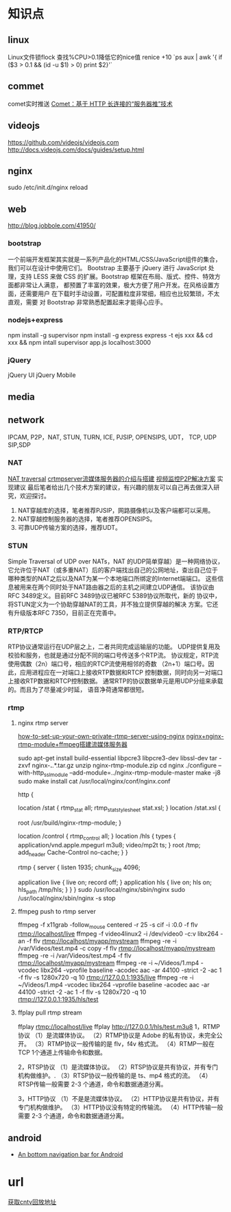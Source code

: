 * 知识点
** linux
  Linux文件锁flock
  查找%CPU>0.1降低它的nice值
  renice +10 `ps aux | awk '{ if ($3 > 0.1 && (id -u $1) > 0) print $2}'`
** commet
  comet实时推送
  [[http://www.ibm.com/developerworks/cn/web/wa-lo-comet/][Comet：基于 HTTP 长连接的“服务器推”技术]]
** videojs
   https://github.com/videojs/videojs.com
   http://docs.videojs.com/docs/guides/setup.html
** nginx
   sudo /etc/init.d/nginx reload
** web
   http://blog.jobbole.com/41950/
*** bootstrap
   一个前端开发框架其实就是一系列产品化的HTML/CSS/JavaScript组件的集合，我们可以在设计中使用它们。
   Bootstrap 主要基于 jQuery 进行 JavaScript 处理，支持 LESS 来做 CSS
   的扩展。Bootstrap 框架在布局、版式、控件、特效方面都非常让人满意，
   都预置了丰富的效果，极大方便了用户开发。在风格设置方面，还需要用户
   在下载时手动设置，可配置粒度非常细，相应也比较繁琐，不太直观，需要
   对 Bootstrap 非常熟悉配置起来才能得心应手。
*** nodejs+express
    npm install -g supervisor
    npm install -g express
    express -t ejs xxx && cd xxx && npm intall
    supervisor app.js
    localhost:3000

*** jQuery
    jQuery UI
    jQuery Mobile
** media
** network
   IPCAM, P2P，NAT, STUN, TURN, ICE, PJSIP, OPENSIPS, UDT， TCP, UDP
   SIP,SDP
*** NAT
    [[http://www.pjsip.org/][NAT traversal]]
    [[http://easydarwin.org/article/Streaming/47.html][crtmpserver流媒体服务器的介绍与搭建]]
    [[http://easydarwin.org/article/Streaming/64.html][视频监控P2P解决方案]]
    实现建议
    最后笔者给出几个技术方案的建议，有兴趣的朋友可以自己再去做深入研究，欢迎探讨。
1. NAT穿越库的选择，笔者推荐PJSIP，网路摄像机以及客户端都可以采用。
2. NAT穿越控制服务器的选择，笔者推荐OPENSIPS。
3. 可靠UDP传输方案的选择，推荐UDT。
*** STUN
    Simple Traversal of UDP over NATs，NAT 的UDP简单穿越）是一种网络协议，
    它允许位于NAT（或多重NAT）后的客户端找出自己的公网地址，查出自己位于
    哪种类型的NAT之后以及NAT为某一个本地端口所绑定的Internet端端口。
    这些信息被用来在两个同时处于NAT路由器之后的主机之间建立UDP通信。
    该协议由RFC 3489定义。目前RFC 3489协议已被RFC 5389协议所取代，新的
    协议中，将STUN定义为一个协助穿越NAT的工具，并不独立提供穿越的解决
    方案。它还有升级版本RFC 7350，目前正在完善中。
*** RTP/RTCP
    RTP协议通常运行在UDP层之上，二者共同完成运输层的功能。
    UDP提供复用及校验和服务，也就是通过分配不同的端口号传送多个RTP流。
    协议规定，RTP流使用偶数（2n）端口号，相应的RTCP流使用相邻的奇数
    （2n+1）端口号。因此，应用进程应在一对端口上接收RTP数据和RTCP
    控制数据，同时向另一对端口上接收RTP数据和RTCP控制数据。
    通常RTP的协议数据单元是用UDP分组来承载的。而且为了尽量减少时延，
    语音净荷通常都很短。
*** rtmp
**** nginx rtmp server
     [[https://obsproject.com/forum/resources/how-to-set-up-your-own-private-rtmp-server-using-nginx.50/][how-to-set-up-your-own-private-rtmp-server-using-nginx]]
     [[http://blog.csdn.net/redstarofsleep/article/details/45092147][nginx+nginx-rtmp-module+ffmpeg搭建流媒体服务器]]

     sudo apt-get install build-essential libpcre3 libpcre3-dev libssl-dev
     tar -zxvf nginx-*.*.*.tar.gz
     unzip nginx-rtmp-module.zip
     cd nginx
     ./configure --with-http_ssl_module --add-module=../nginx-rtmp-module-master
     make -j8
     sudo make install
     cat /usr/local/nginx/conf/nginx.conf

     http {
        # rtmp stat
        location /stat {
            rtmp_stat all;
            rtmp_stat_stylesheet stat.xsl;
        }
        location /stat.xsl {
            # you can move stat.xsl to a different location
            root /usr/build/nginx-rtmp-module;
        }

        # rtmp control
        location /control {
            rtmp_control all;
        }
        location /hls {
            types {
                application/vnd.apple.mpegurl m3u8;
                video/mp2t ts;
            }
            root /tmp;
            add_header Cache-Control no-cache;
        }
     }

     rtmp {
         server {
             listen 1935;
             chunk_size 4096;

             application live {
                 live on;
                 record off;
             }
             application hls {
                 live on;
                 hls on;
                 hls_path /tmp/hls;
             }
         }
     }
     sudo /usr/local/nginx/sbin/nginx
     sudo /usr/local/nginx/sbin/nginx -s stop

**** ffmpeg push to rtmp server
     ffmpeg -f x11grab -follow_mouse centered -r 25 -s cif -i :0.0 -f flv rtmp://localhost/live
     ffmpeg -f video4linux2 -i /dev/video0 -c:v libx264 -an -f flv rtmp://localhost/myapp/mystream
     ffmpeg -re -i /var/Videos/test.mp4 -c copy -f flv rtmp://localhost/myapp/mystream
     ffmpeg -re -i /var/Videos/test.mp4 -f flv rtmp://localhost/myapp/mystream
     ffmpeg -re -i ~/Videos/1.mp4 -vcodec libx264 -vprofile baseline -acodec aac  -ar 44100 -strict -2 -ac 1 -f flv -s 1280x720 -q 10 rtmp://127.0.0.1:1935/live
     ffmpeg -re -i ~/Videos/1.mp4 -vcodec libx264 -vprofile baseline -acodec aac  -ar 44100 -strict -2 -ac 1 -f flv -s 1280x720 -q 10 rtmp://127.0.0.1:1935/hls/test
**** ffplay pull rtmp stream
     ffplay rtmp://localhost/live
     ffplay http://127.0.0.1/hls/test.m3u8
1，RTMP协议
（1）是流媒体协议。
（2）RTMP协议是 Adobe 的私有协议，未完全公开。
（3）RTMP协议一般传输的是 flv，f4v 格式流。
（4）RTMP一般在 TCP 1个通道上传输命令和数据。

2，RTSP协议
（1）是流媒体协议。
（2）RTSP协议是共有协议，并有专门机构做维护。.
（3）RTSP协议一般传输的是 ts、mp4 格式的流。
（4）RTSP传输一般需要 2-3 个通道，命令和数据通道分离。

3，HTTP协议
（1）不是是流媒体协议。
（2）HTTP协议是共有协议，并有专门机构做维护。
（3）HTTP协议没有特定的传输流。
（4）HTTP传输一般需要 2-3 个通道，命令和数据通道分离。
** android
- [[https://github.com/tyzlmjj/PagerBottomTabStrip][An bottom navigation bar for Android]]

* url
  [[http://vdn.apps.cntv.cn/api/liveback.do?channel=cctv1&starttime=201507250105&endtime=201507250245][获取cntv回放地址]]
